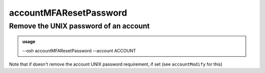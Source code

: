 ========================
accountMFAResetPassword
========================

Remove the UNIX password of an account
======================================


.. admonition:: usage
   :class: cmdusage

   --osh accountMFAResetPassword --account ACCOUNT

.. program:: accountMFAResetPassword


.. option:: --account ACCOUNT

   Specify which account you want to remove the UNIX password of


Note that if doesn't remove the account UNIX password requirement, if set (see ``accountModify`` for this)



